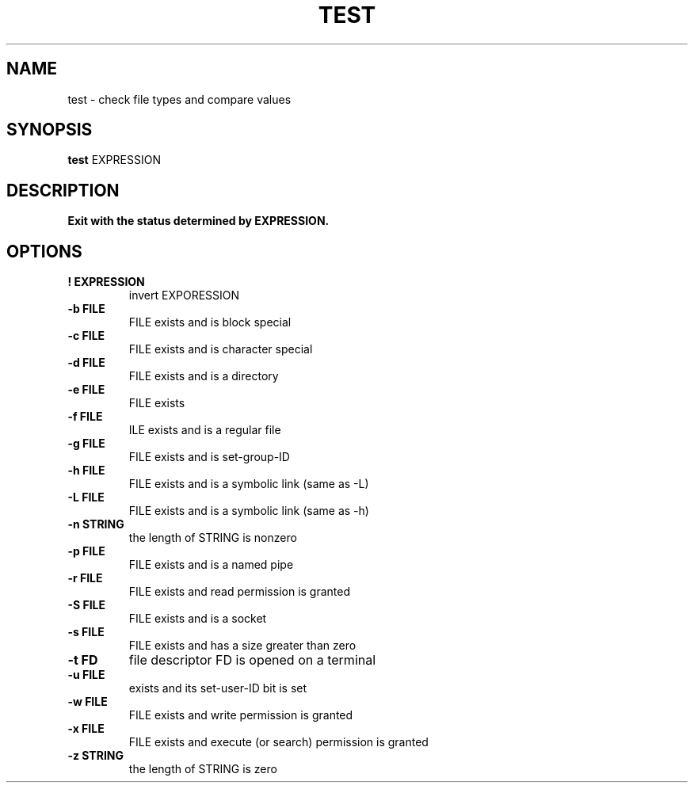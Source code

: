 .TH TEST 1 sbase\-VERSION
.SH NAME
test \- check file types and compare values
.SH SYNOPSIS
.B test
.RB EXPRESSION
.SH DESCRIPTION
.B Exit with the status determined by EXPRESSION.
.SH OPTIONS
.TP
.B ! EXPRESSION
invert EXPORESSION
.TP
.B \-b FILE
FILE exists and is block special
.TP
.B \-c FILE
FILE exists and is character special
.TP
.B \-d FILE
FILE exists and is a directory
.TP
.B \-e FILE
FILE exists
.TP
.B \-f FILE
ILE exists and is a regular file
.TP
.B \-g FILE
FILE exists and is set-group-ID
.TP
.B \-h FILE
FILE exists and is a symbolic link (same as -L)
.TP
.B \-L FILE
FILE exists and is a symbolic link (same as -h)
.TP
.B \-n STRING
the length of STRING is nonzero
.TP
.B \-p FILE
FILE exists and is a named pipe
.TP
.B \-r FILE
FILE exists and read permission is granted
.TP
.B \-S FILE
FILE exists and is a socket
.TP
.B \-s FILE
FILE exists and has a size greater than zero
.TP
.B \-t FD
file descriptor FD is opened on a terminal
.TP
.B \-u FILE
exists and its set-user-ID bit is set
.TP
.B \-w FILE
FILE exists and write permission is granted
.TP
.B \-x FILE
FILE exists and execute (or search) permission is granted
.TP
.B \-z STRING
the length of STRING is zero

